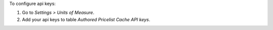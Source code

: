 To configure api keys:

#. Go to `Settings > Units of Measure`.
#. Add your api keys to table `Authored Pricelist Cache API keys`.
